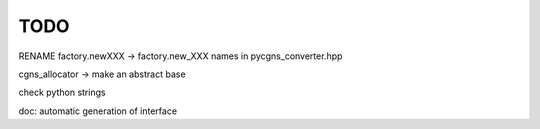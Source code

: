 .. _todo:

TODO
====

RENAME
factory.newXXX -> factory.new_XXX
names in pycgns_converter.hpp

cgns_allocator -> make an abstract base

check python strings

doc: automatic generation of interface

